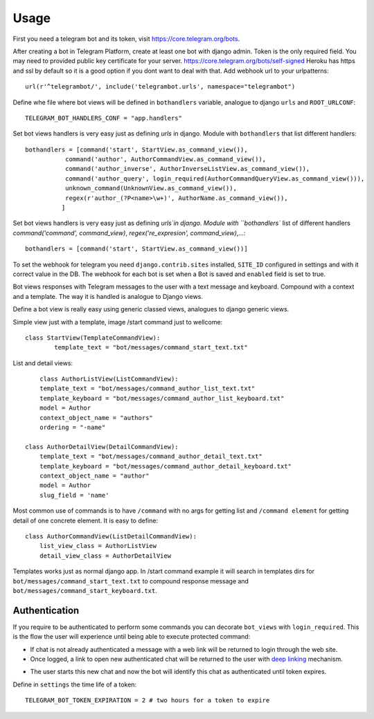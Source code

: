 ========
Usage
========

First you need a telegram bot and its token, visit https://core.telegram.org/bots.


After creating a bot in Telegram Platform, create at least one bot with django admin. Token is the only
required field. You may need to provided public key certificate for your server. https://core.telegram.org/bots/self-signed
Heroku has https and ssl by default so it is a good option if you dont want to deal with that.
Add webhook url to your urlpatterns::

	url(r'^telegrambot/', include('telegrambot.urls', namespace="telegrambot")	

Define whe file where bot views will be defined in ``bothandlers`` variable, analogue to django ``urls``
and ``ROOT_URLCONF``::

	TELEGRAM_BOT_HANDLERS_CONF = "app.handlers"

Set bot views handlers is very easy just as defining `urls` in django. Module with ``bothandlers`` that list 
different handlers::

	bothandlers = [command('start', StartView.as_command_view()),
               	   command('author', AuthorCommandView.as_command_view()),
               	   command('author_inverse', AuthorInverseListView.as_command_view()),
                   command('author_query', login_required(AuthorCommandQueryView.as_command_view())),
                   unknown_command(UnknownView.as_command_view()),
                   regex(r'author_(?P<name>\w+)', AuthorName.as_command_view()),
                  ]

Set bot views handlers is very easy just as defining `urls`in django. Module with ``bothandlers`` list 
of different handlers `command('command', command_view)`, `regex('re_expresion', command_view)`,...::

	bothandlers = [command('start', StartView.as_command_view())]	
	
To set the webhook for telegram you need ``django.contrib.sites`` installed, ``SITE_ID`` configured 
in settings and with it correct value in the DB. The webhook for each bot is set when a Bot is saved and 
``enabled`` field is set to true.

	
Bot views responses with Telegram messages to the user with a text message and keyboard.
Compound with a context and a template. The way it is handled is analogue to Django views. 

Define  a bot view is really easy using generic classed views, analogues to django generic views.

Simple view just with a template, image /start command just to wellcome::

	class StartView(TemplateCommandView):
   		template_text = "bot/messages/command_start_text.txt"

List and detail views::

	class AuthorListView(ListCommandView):
    	template_text = "bot/messages/command_author_list_text.txt"
    	template_keyboard = "bot/messages/command_author_list_keyboard.txt"
    	model = Author
    	context_object_name = "authors"
    	ordering = "-name"
 
    class AuthorDetailView(DetailCommandView):
    	template_text = "bot/messages/command_author_detail_text.txt"
    	template_keyboard = "bot/messages/command_author_detail_keyboard.txt"
    	context_object_name = "author"
    	model = Author
    	slug_field = 'name'

Most common use of commands is to have ``/command`` with no args for getting list and ``/command element`` for 
getting detail of one concrete element. It is easy to define::

    class AuthorCommandView(ListDetailCommandView):
    	list_view_class = AuthorListView
    	detail_view_class = AuthorDetailView
    	
Templates works just as normal django app. In /start command example it will search in templates dirs 
for ``bot/messages/command_start_text.txt`` to compound response message and 
``bot/messages/command_start_keyboard.txt``.

Authentication
-------------------------


If you require to be authenticated to perform some commands you can decorate ``bot_views`` with ``login_required``. This
is the flow the user will experience until being able to execute protected command:

* If chat is not already authenticated a message with a web link will be returned to login through the web site.

* Once logged, a link to open new authenticated chat will be returned to the user with `deep linking`_ mechanism. 
.. _deep linking: https://core.telegram.org/bots#deep-linking
* The user starts this new chat and now the bot will identify this chat as authenticated until token expires.

Define in ``settings`` the time life of a token:: 

	TELEGRAM_BOT_TOKEN_EXPIRATION = 2 # two hours for a token to expire
